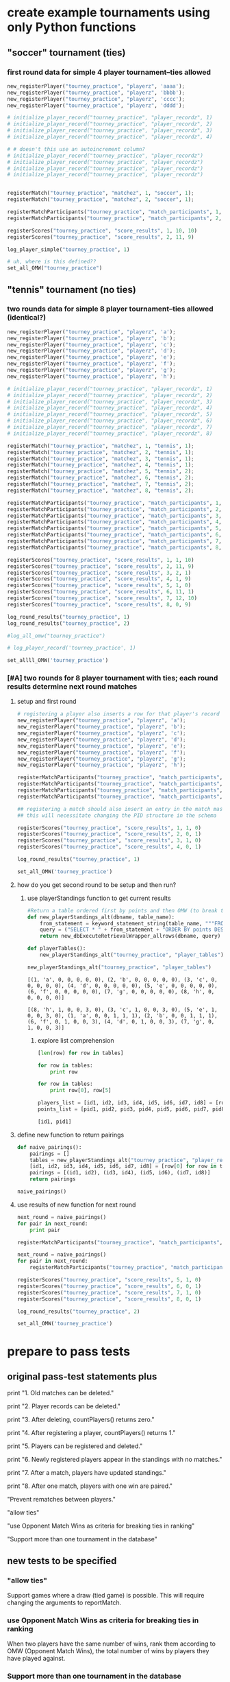 #+STARTUP: indent
* create example tournaments using only Python functions
  :PROPERTIES:
  :ID:       236D906F-20D1-499B-9E78-BD524C05A5D0
  :END:
** "soccer" tournament (ties)
*** first round data for simple 4 player tournament--ties allowed
#+BEGIN_SRC python :session *Python* :results output :tangle yes
new_registerPlayer("tourney_practice", "playerz", 'aaaa');
new_registerPlayer("tourney_practice", "playerz", 'bbbb');
new_registerPlayer("tourney_practice", "playerz", 'cccc');
new_registerPlayer("tourney_practice", "playerz", 'dddd');

# initialize_player_record("tourney_practice", "player_recordz", 1)
# initialize_player_record("tourney_practice", "player_recordz", 2)
# initialize_player_record("tourney_practice", "player_recordz", 3)
# initialize_player_record("tourney_practice", "player_recordz", 4)

# # doesn't this use an autoincrement column?
# initialize_player_record("tourney_practice", "player_recordz")
# initialize_player_record("tourney_practice", "player_recordz")
# initialize_player_record("tourney_practice", "player_recordz")
# initialize_player_record("tourney_practice", "player_recordz")


registerMatch("tourney_practice", "matchez", 1, "soccer", 1);
registerMatch("tourney_practice", "matchez", 2, "soccer", 1);

registerMatchParticipants("tourney_practice", "match_participants", 1, 1, 2)
registerMatchParticipants("tourney_practice", "match_participants", 2, 3, 4)

registerScores("tourney_practice", "score_results", 1, 10, 10)
registerScores("tourney_practice", "score_results", 2, 11, 9)

log_player_simple("tourney_practice", 1)

# uh, where is this defined??
set_all_OMW("tourney_practice")
#+END_SRC


** "tennis" tournament (no ties)
*** two rounds data for simple 8 player tournament--ties allowed (identical?)
#+BEGIN_SRC python :session *Python* :results output :tangle yes
new_registerPlayer("tourney_practice", "playerz", 'a');
new_registerPlayer("tourney_practice", "playerz", 'b');
new_registerPlayer("tourney_practice", "playerz", 'c');
new_registerPlayer("tourney_practice", "playerz", 'd');
new_registerPlayer("tourney_practice", "playerz", 'e');
new_registerPlayer("tourney_practice", "playerz", 'f');
new_registerPlayer("tourney_practice", "playerz", 'g');
new_registerPlayer("tourney_practice", "playerz", 'h');

# initialize_player_record("tourney_practice", "player_recordz", 1)
# initialize_player_record("tourney_practice", "player_recordz", 2)
# initialize_player_record("tourney_practice", "player_recordz", 3)
# initialize_player_record("tourney_practice", "player_recordz", 4)
# initialize_player_record("tourney_practice", "player_recordz", 5)
# initialize_player_record("tourney_practice", "player_recordz", 6)
# initialize_player_record("tourney_practice", "player_recordz", 7)
# initialize_player_record("tourney_practice", "player_recordz", 8)

registerMatch("tourney_practice", "matchez", 1, "tennis", 1);
registerMatch("tourney_practice", "matchez", 2, "tennis", 1);
registerMatch("tourney_practice", "matchez", 3, "tennis", 1);
registerMatch("tourney_practice", "matchez", 4, "tennis", 1);
registerMatch("tourney_practice", "matchez", 5, "tennis", 2);
registerMatch("tourney_practice", "matchez", 6, "tennis", 2);
registerMatch("tourney_practice", "matchez", 7, "tennis", 2);
registerMatch("tourney_practice", "matchez", 8, "tennis", 2);

registerMatchParticipants("tourney_practice", "match_participants", 1, 1, 2)
registerMatchParticipants("tourney_practice", "match_participants", 2, 3, 4)
registerMatchParticipants("tourney_practice", "match_participants", 3, 5, 6)
registerMatchParticipants("tourney_practice", "match_participants", 4, 7, 8)
registerMatchParticipants("tourney_practice", "match_participants", 5, 1, 3)
registerMatchParticipants("tourney_practice", "match_participants", 6, 2, 4)
registerMatchParticipants("tourney_practice", "match_participants", 7, 5, 7)
registerMatchParticipants("tourney_practice", "match_participants", 8, 6, 8)

registerScores("tourney_practice", "score_results", 1, 1, 10)
registerScores("tourney_practice", "score_results", 2, 11, 9)
registerScores("tourney_practice", "score_results", 3, 2, 1)
registerScores("tourney_practice", "score_results", 4, 1, 9)
registerScores("tourney_practice", "score_results", 5, 1, 0)
registerScores("tourney_practice", "score_results", 6, 11, 1)
registerScores("tourney_practice", "score_results", 7, 12, 10)
registerScores("tourney_practice", "score_results", 8, 0, 9)

log_round_results("tourney_practice", 1)
log_round_results("tourney_practice", 2)

#log_all_omw("tourney_practice")
#+END_SRC

#+RESULTS:

#+BEGIN_SRC python :session *Python* :results output :tangle yes
# log_player_record('tourney_practice', 1)

set_allll_OMW('tourney_practice')
#+END_SRC

#+RESULTS:
: 
: >>> done

*** [#A] two rounds for 8 player tournament with ties; each round results determine next round matches
**** setup and first round
#+BEGIN_SRC python :session *Python* :results output :tangle yes
# registering a player also inserts a row for that player's record
new_registerPlayer("tourney_practice", "playerz", 'a');
new_registerPlayer("tourney_practice", "playerz", 'b');
new_registerPlayer("tourney_practice", "playerz", 'c');
new_registerPlayer("tourney_practice", "playerz", 'd');
new_registerPlayer("tourney_practice", "playerz", 'e');
new_registerPlayer("tourney_practice", "playerz", 'f');
new_registerPlayer("tourney_practice", "playerz", 'g');
new_registerPlayer("tourney_practice", "playerz", 'h');
#+END_SRC

#+RESULTS:

#+BEGIN_SRC python :session *Python* :results output :tangle yes
registerMatchParticipants("tourney_practice", "match_participants", "tennis", 1, 1, 2)
registerMatchParticipants("tourney_practice", "match_participants", "tennis", 1, 3, 4)
registerMatchParticipants("tourney_practice", "match_participants", "tennis", 1, 5, 6)
registerMatchParticipants("tourney_practice", "match_participants", "tennis", 1, 7, 8)
#+END_SRC

#+RESULTS:

#+BEGIN_SRC python :session *Python* :results output :tangle yes
## registering a match should also insert an entry in the match master table
## this will necessitate changing the PID structure in the schema

registerScores("tourney_practice", "score_results", 1, 1, 0)
registerScores("tourney_practice", "score_results", 2, 0, 1)
registerScores("tourney_practice", "score_results", 3, 1, 0)
registerScores("tourney_practice", "score_results", 4, 0, 1)
#+END_SRC

#+RESULTS:


#+BEGIN_SRC python :session *Python* :results output :tangle yes
log_round_results("tourney_practice", 1)

set_all_OMW('tourney_practice')
#+END_SRC

#+RESULTS:
: 
: >>> done

**** how do you get second round to be setup and then run?
***** use playerStandings function to get current results
#+BEGIN_SRC python :session *Python* :results output :tangle yes
#Return a table ordered first by points and then OMW (to break ties?)
def new_playerStandings_alt(dbname, table_name):
    from_statement = keyword_statement_string(table_name, """FROM""")
    query = ("SELECT * " + from_statement + "ORDER BY points DESC, omw DESC;")
    return new_dbExecuteRetrievalWrapper_allrows(dbname, query)

def playerTables():
    new_playerStandings_alt("tourney_practice", "player_tables")
#+END_SRC

#+RESULTS:

#+BEGIN_SRC python :session *Python* :results output :tangle yes
new_playerStandings_alt("tourney_practice", "player_tables")
#+END_SRC

#+RESULTS:
: [(1, 'a', 1, 0, 0, 3, 0), (5, 'e', 1, 0, 0, 3, 0), (4, 'd', 1, 0, 0, 3, 0), (8, 'h', 1, 0, 0, 3, 0), (2, 'b', 0, 1, 0, 0, 3), (7, 'g', 0, 1, 0, 0, 3), (3, 'c', 0, 1, 0, 0, 3), (6, 'f', 0, 1, 0, 0, 3)]


: [(1, 'a', 0, 0, 0, 0, 0), (2, 'b', 0, 0, 0, 0, 0), (3, 'c', 0, 0, 0, 0, 0), (4, 'd', 0, 0, 0, 0, 0), (5, 'e', 0, 0, 0, 0, 0), (6, 'f', 0, 0, 0, 0, 0), (7, 'g', 0, 0, 0, 0, 0), (8, 'h', 0, 0, 0, 0, 0)]


: [(8, 'h', 1, 0, 0, 3, 0), (3, 'c', 1, 0, 0, 3, 0), (5, 'e', 1, 0, 0, 3, 0), (1, 'a', 0, 0, 1, 1, 1), (2, 'b', 0, 0, 1, 1, 1), (6, 'f', 0, 1, 0, 0, 3), (4, 'd', 0, 1, 0, 0, 3), (7, 'g', 0, 1, 0, 0, 3)]

****** explore list comprehension
#+BEGIN_SRC python :session *Python* :results output :tangle yes
[len(row) for row in tables]
#+END_SRC

#+RESULTS:
: [7, 7, 7, 7, 7, 7, 7, 7]


#+RESULTS:

#+BEGIN_SRC python :session *Python* :results output :tangle yes
for row in tables:
    print row
#+END_SRC

#+RESULTS:
: 
: ... (8, 'h', 1, 0, 0, 3, 0)
: (3, 'c', 1, 0, 0, 3, 0)
: (5, 'e', 1, 0, 0, 3, 0)
: (1, 'a', 0, 0, 1, 1, 1)
: (2, 'b', 0, 0, 1, 1, 1)
: (6, 'f', 0, 1, 0, 0, 3)
: (4, 'd', 0, 1, 0, 0, 3)
: (7, 'g', 0, 1, 0, 0, 3)

#+BEGIN_SRC python :session *Python* :results output :tangle yes
for row in tables:
    print row[0], row[5]
#+END_SRC

#+RESULTS:
: 
: ... 8 3
: 3 3
: 5 3
: 1 1
: 2 1
: 6 0
: 4 0
: 7 0

#+BEGIN_SRC python :session *Python* :results output :tangle yes
players_list = [id1, id2, id3, id4, id5, id6, id7, id8] = [row[0] for row in tables]
points_list = [pid1, pid2, pid3, pid4, pid5, pid6, pid7, pid8] = [row[5] for row in tables]

#+END_SRC

#+RESULTS:

#+BEGIN_SRC python :session *Python* :results output :tangle yes
[id1, pid1]
#+END_SRC

#+RESULTS:
: [8, 3]

**** define new function to return pairings
#+BEGIN_SRC python :session *Python* :results output :tangle yes
def naive_pairings():
    pairings = []
    tables = new_playerStandings_alt("tourney_practice", "player_recordz")
    [id1, id2, id3, id4, id5, id6, id7, id8] = [row[0] for row in tables]
    pairings = [(id1, id2), (id3, id4), (id5, id6), (id7, id8)]
    return pairings
#+END_SRC

#+RESULTS:

#+BEGIN_SRC python :session *Python* :results output :tangle yes
naive_pairings()
#+END_SRC

#+RESULTS:
: [(1, 5), (4, 8), (2, 7), (3, 6)]



**** use results of new function for next round
#+BEGIN_SRC python :session *Python* :results output :tangle yes
next_round = naive_pairings()
for pair in next_round:
    print pair
#+END_SRC

#+RESULTS:
: 
: ... ... (1, 5)
: (4, 8)
: (2, 7)
: (3, 6)

#+BEGIN_SRC python :session *Python* :results output :tangle yes
registerMatchParticipants("tourney_practice", "match_participants", "tennis", 1, 1, 2)
#+END_SRC

#+RESULTS:

#+BEGIN_SRC python :session *Python* :results output :tangle yes
next_round = naive_pairings()
for pair in next_round:
    registerMatchParticipants("tourney_practice", "match_participants", "tennis", 2, pair[0], pair[1])
   
#+END_SRC

#+RESULTS:

#+BEGIN_SRC python :session *Python* :results output :tangle yes
registerScores("tourney_practice", "score_results", 5, 1, 0)
registerScores("tourney_practice", "score_results", 6, 0, 1)
registerScores("tourney_practice", "score_results", 7, 1, 0)
registerScores("tourney_practice", "score_results", 8, 0, 1)

log_round_results("tourney_practice", 2)

set_all_OMW('tourney_practice')
#+END_SRC
#+RESULTS:
: 
: done


* prepare to pass tests
** original pass-test statements plus
print "1. Old matches can be deleted."

print "2. Player records can be deleted."

print "3. After deleting, countPlayers() returns zero."

print "4. After registering a player, countPlayers() returns 1."

print "5. Players can be registered and deleted."

print "6. Newly registered players appear in the standings with no matches."

print "7. After a match, players have updated standings."

print "8. After one match, players with one win are paired."

"Prevent rematches between players."

"allow ties"

"use Opponent Match Wins as criteria for breaking ties in ranking"

"Support more than one tournament in the database"

** new tests to be specified
*** "allow ties"
 Support games where a draw (tied game) is possible. This will require
 changing the arguments to reportMatch.
*** use Opponent Match Wins as criteria for breaking ties in ranking
 When two players have the same number of wins, rank them according to
 OMW (Opponent Match Wins), the total number of wins by players they
 have played against.

*** Support more than one tournament in the database
 Support more than one tournament in the database, so matches do not
 have to be deleted between tournaments. This will require
 distinguishing between “a registered player” and “a player who has
 entered in tournament #123”, so it will require changes to the
 database schema.

** common test path
Assuming two tables, one for matches and one for players
1. delete matches
2. delete players
3. register some number of players (taking just their name as
   argument?)
4. generate player_standings, from whatever data has been entered
5. destructure the player_standings object using list comprehension
6. using the player_ids using the row in the standings that
   corresponds to them, report a Match result, specifying a winner and loser
7. lastly, generate pairings for next round
** original testing template
Assuming two tables, one for matches and one for players

*** delete matches
*** delete players
*** register some number of players (taking just their name as argument?)
*** generate player_standings, from whatever data has been entered
*** destructure the player_standings object using list comprehension
*** report a Match result, specifying a winner and loser
using the player_ids using the row in the standings that corresponds to them, 
*** lastly, generate pairings for next round

** simple modified testing template
Assuming two tables, one for matches and one for players

*** delete matches
*** delete players
*** register some number of players

will need to add what tournament they are registering for
**** countPlayers function returns an aggregation
*** generate player_standings, from whatever data has been entered
will need to use multiple criteria to generate a valid ordering
**** player_standings returns rows
what should be the information contained in the row?
#+BEGIN_SRC python :session *Python* :results output :tangle yes
standings = playerStandings()
[(id1, name1, wins1, matches1), (id2, name2, wins2, matches2)] = standings
#+END_SRC
*** destructure the player_standings object to verify results
**** 
#+BEGIN_SRC python :session *Python* :results output :tangle yes
standings = playerStandings()
[id1, id2, id3, id4] = [row[0] for row in standings]
#+END_SRC
** more complex modifications to tests
*** report a Match result

will need to account for tied scores
using the player_ids using the row in the standings that corresponds to them
*** lastly, generate pairings for next round
#+BEGIN_SRC python :session *Python* :results output :tangle yes
pairings = swissPairings()
[(pid1, pname1, pid2, pname2), (pid3, pname3, pid4, pname4)] = pairings

correct_pairs = set([frozenset([id1, id3]), frozenset([id2, id4])])
actual_pairs = set([frozenset([pid1, pid2]), frozenset([pid3, pid4])])
#+END_SRC
* overview of tables and views
** all tables
#+RESULTS:
|  match_id | tournament_name |      round |       |        |     |
|-----------+-----------------+------------+-------+--------+-----|
|         1 |          tennis |          1 |       |        |     |
|         2 |          tennis |          1 |       |        |     |
|         3 |          tennis |          1 |       |        |     |
|         4 |          tennis |          1 |       |        |     |
|         5 |          tennis |          2 |       |        |     |
|         6 |          tennis |          2 |       |        |     |
|         7 |          tennis |          2 |       |        |     |
|         8 |          tennis |          2 |       |        |     |
| player_id |     player_name |            |       |        |     |
|         1 |               a |            |       |        |     |
|         2 |               b |            |       |        |     |
|         3 |               c |            |       |        |     |
|         4 |               d |            |       |        |     |
|         5 |               e |            |       |        |     |
|         6 |               f |            |       |        |     |
|         7 |               g |            |       |        |     |
|         8 |               h |            |       |        |     |
|  match_id |            home |       away |       |        |     |
|         1 |               1 |          2 |       |        |     |
|         2 |               3 |          4 |       |        |     |
|         3 |               5 |          6 |       |        |     |
|         4 |               7 |          8 |       |        |     |
|         5 |               1 |          3 |       |        |     |
|         6 |               2 |          4 |       |        |     |
|         7 |               5 |          7 |       |        |     |
|         8 |               6 |          8 |       |        |     |
|  match_id |      home_score | away_score |       |        |     |
|         1 |               1 |         10 |       |        |     |
|         2 |              11 |          9 |       |        |     |
|         3 |               2 |          1 |       |        |     |
|         4 |               1 |          9 |       |        |     |
|         5 |               1 |          0 |       |        |     |
|         6 |              11 |          1 |       |        |     |
|         7 |              12 |         10 |       |        |     |
|         8 |               0 |          9 |       |        |     |
| player_id |            wins |     losses | draws | points | omw |
|         6 |               0 |          2 |     0 |      0 |  12 |
|         1 |               1 |          1 |     0 |      3 |   9 |
|         5 |               2 |          0 |     0 |      6 |   0 |
|         2 |               2 |          0 |     0 |      6 |   3 |
|         7 |               0 |          2 |     0 |      0 |  12 |
|         3 |               1 |          1 |     0 |      3 |   3 |
|         4 |               0 |          2 |     0 |      0 |   9 |
|         8 |               2 |          0 |     0 |      6 |   0 |
** match view
#+BEGIN_SRC sql :engine postgresql :database tourney_practice
select * from tournament_matches;
#+END_SRC

#+RESULTS:
| match_id | tournament_name | round | home | away | home_score | away_score |
|----------+-----------------+-------+------+------+------------+------------|
|        1 | tennis          |     1 |    1 |    2 |         10 |         10 |
|        2 | tennis          |     1 |    3 |    4 |         11 |          9 |
|        3 | tennis          |     1 |    5 |    6 |          2 |          1 |
|        4 | tennis          |     1 |    7 |    8 |          1 |          9 |
** player views
#+BEGIN_SRC sql :engine postgresql :database tourney_practice
select * from player_recordz 
ORDER BY points DESC, omw DESC ;
#+END_SRC

#+RESULTS:
| player_id | wins | losses | draws | points | omw |
|-----------+------+--------+-------+--------+-----|
|         8 |    1 |      0 |     0 |      3 |   0 |
|         3 |    1 |      0 |     0 |      3 |   0 |
|         5 |    1 |      0 |     0 |      3 |   0 |
|         1 |    0 |      0 |     1 |      1 |   1 |
|         2 |    0 |      0 |     1 |      1 |   1 |
|         6 |    0 |      1 |     0 |      0 |   3 |
|         4 |    0 |      1 |     0 |      0 |   3 |
|         7 |    0 |      1 |     0 |      0 |   3 |

#+BEGIN_SRC sql :engine postgresql :database tourney_practice
select * from player_tables
ORDER BY points DESC, omw DESC ;
#+END_SRC

#+RESULTS:
| player_id | player_name | wins | losses | draws | points | omw |
|-----------+-------------+------+--------+-------+--------+-----|
|         2 | b           |    2 |      0 |     0 |      6 |   3 |
|         8 | h           |    2 |      0 |     0 |      6 |   0 |
|         5 | e           |    2 |      0 |     0 |      6 |   0 |
|         1 | a           |    1 |      1 |     0 |      3 |   9 |
|         3 | c           |    1 |      1 |     0 |      3 |   3 |
|         7 | g           |    0 |      2 |     0 |      0 |  12 |
|         6 | f           |    0 |      2 |     0 |      0 |  12 |
|         4 | d           |    0 |      2 |     0 |      0 |   9 |
